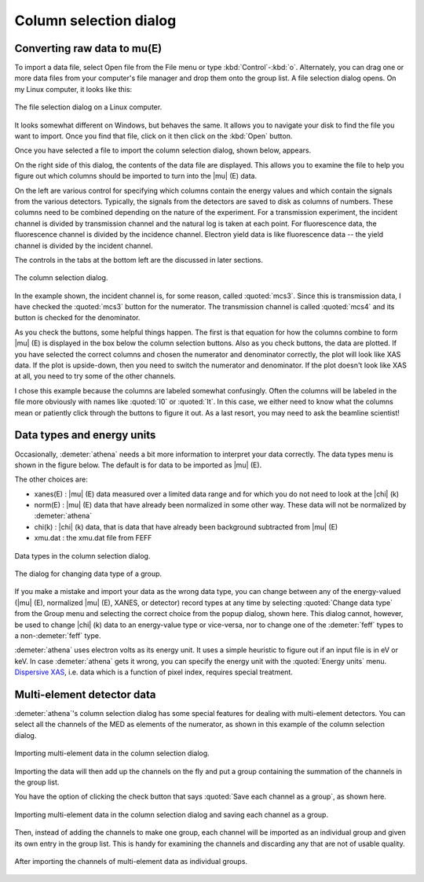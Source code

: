 .. _column_selection_sec:

Column selection dialog
=======================

Converting raw data to mu(E)
----------------------------

To import a data file, select Open file from the File menu or type
:kbd:`Control`-:kbd:`o`. Alternately, you can drag one or more data files from
your computer's file manager and drop them onto the group list. A file
selection dialog opens. On my Linux computer, it looks like this:

.. _fig-importfiledialog:

.. figure:: ../../_images/import_filedialog.png
   :target: ../_images/import_filedialog.png
   :width: 60%
   :align: center

   The file selection dialog on a Linux computer.

It looks somewhat different on Windows, but behaves the same. It allows
you to navigate your disk to find the file you want to import. Once you
find that file, click on it then click on the :kbd:`Open` button.

Once you have selected a file to import the column selection dialog,
shown below, appears.

On the right side of this dialog, the contents of the data file are
displayed. This allows you to examine the file to help you figure out
which columns should be imported to turn into the |mu| (E) data.

On the left are various control for specifying which columns contain the
energy values and which contain the signals from the various detectors.
Typically, the signals from the detectors are saved to disk as columns
of numbers. These columns need to be combined depending on the nature of
the experiment. For a transmission experiment, the incident channel is
divided by transmission channel and the natural log is taken at each
point. For fluorescence data, the fluorescence channel is divided by the
incidence channel. Electron yield data is like fluorescence data -- the
yield channel is divided by the incident channel.

The controls in the tabs at the bottom left are the discussed in later
sections.

.. _fig-importcolsel:

.. figure:: ../../_images/import_colsel.png
   :target: ../_images/import_colsel.png
   :width: 75%
   :align: center

   The column selection dialog.

In the example shown, the incident channel is, for some reason, called
:quoted:`mcs3`. Since this is transmission data, I have checked the
:quoted:`mcs3` button for the numerator. The transmission channel is
called :quoted:`mcs4` and its button is checked for the denominator.

As you check the buttons, some helpful things happen. The first is that
equation for how the columns combine to form |mu| (E) is displayed in the
box below the column selection buttons. Also as you check buttons, the
data are plotted. If you have selected the correct columns and chosen
the numerator and denominator correctly, the plot will look like XAS
data. If the plot is upside-down, then you need to switch the numerator
and denominator. If the plot doesn't look like XAS at all, you need to
try some of the other channels.

I chose this example because the columns are labeled somewhat
confusingly. Often the columns will be labeled in the file more
obviously with names like :quoted:`I0` or :quoted:`It`. In this case,
we either need to know what the columns mean or patiently click
through the buttons to figure it out. As a last resort, you may need
to ask the beamline scientist!



Data types and energy units
---------------------------

Occasionally, :demeter:`athena` needs a bit more information to interpret your data
correctly. The data types menu is shown in the figure below. The default
is for data to be imported as |mu| (E).

The other choices are:

-  xanes(E) : |mu| (E) data measured over a limited data range and for which
   you do not need to look at the |chi| (k)

-  norm(E) : |mu| (E) data that have already been normalized in some other
   way. These data will not be normalized by :demeter:`athena`

-  chi(k) : |chi| (k) data, that is data that have already been background
   subtracted from |mu| (E)

-  xmu.dat : the xmu.dat file from FEFF

.. _fig-importtypes:

.. figure:: ../../_images/import_types.png
   :target: ../_images/import_types.png
   :width: 75%
   :align: center

   Data types in the column selection dialog.

.. _fig-importchangetype:

.. figure:: ../../_images/import_changetype.png
   :target: ../_images/import_changetype.png
   :width: 35%
   :align: center

   The dialog for changing data type of a group.

If you make a mistake and import your data as the wrong data type, you
can change between any of the energy-valued (|mu| (E), normalized |mu|
(E), XANES, or detector) record types at any time by selecting
:quoted:`Change data type` from the Group menu and selecting the
correct choice from the popup dialog, shown here. This dialog cannot,
however, be used to change |chi| (k) data to an energy-value type or
vice-versa, nor to change one of the :demeter:`feff` types to a
non-:demeter:`feff` type.

:demeter:`athena` uses electron volts as its energy unit. It uses a simple
heuristic to figure out if an input file is in eV or keV. In case :demeter:`athena`
gets it wrong, you can specify the energy unit with the :quoted:`Energy units`
menu. `Dispersive XAS <../process/pixel.html>`__, i.e. data which is a
function of pixel index, requires special treatment.

.. versionadded:: 0.9.20 There is now a label on the main page right
   next to the :quoted:`Freeze` check button which identifies the file
   type of the data. You can toggle between xanes and xmu data by
   :kbd:`Control`-:kbd:`Alt`-:kbd:`Left` clicking on that label.


Multi-element detector data
---------------------------

:demeter:`athena`'s column selection dialog has some special features for dealing
with multi-element detectors. You can select all the channels of the MED
as elements of the numerator, as shown in this example of the column
selection dialog.

.. _fig-importmed:

.. figure:: ../../_images/import_med.png
   :target: ../_images/import_med.png
   :width: 65%
   :align: center

   Importing multi-element data in the column selection dialog.

Importing the data will then add up the channels on the fly and put a
group containing the summation of the channels in the group list.

You have the option of clicking the check button that says
:quoted:`Save each channel as a group`, as shown here.

.. _fig-importmedch:

.. figure:: ../../_images/import_medch.png
   :target: ../_images/import_medch.png
   :width: 75%
   :align: center

   Importing multi-element data in the column selection dialog and saving
   each channel as a group.

Then, instead of adding the channels to make one group, each channel
will be imported as an individual group and given its own entry in the
group list. This is handy for examining the channels and discarding any
that are not of usable quality.

.. _fig-importmedchimported:

.. figure:: ../../_images/import_medchimported.png
   :target: ../_images/import_medchimported.png
   :width: 65%
   :align: center

   After importing the channels of multi-element data as individual groups.

